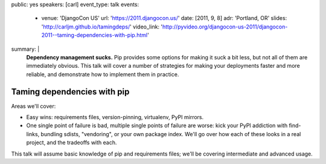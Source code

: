 public: yes
speakers: [carl]
event_type: talk
events:
  - venue: 'DjangoCon US'
    url: 'https://2011.djangocon.us/'
    date: [2011, 9, 8]
    adr: 'Portland, OR'
    slides: 'http://carljm.github.io/tamingdeps/'
    video_link: 'http://pyvideo.org/djangocon-us-2011/djangocon-2011--taming-dependencies-with-pip.html'
summary: |
  **Dependency management sucks.**
  Pip provides some options for making it suck a bit less,
  but not all of them are immediately obvious.
  This talk will cover a number of strategies
  for making your deployments faster and more reliable,
  and demonstrate how to implement them in practice.


Taming dependencies with pip
============================

Areas we'll cover:

- Easy wins: requirements files, version-pinning, virtualenv, PyPI mirrors.

- One single point of failure is bad, multiple single points of failure are worse: kick your PyPI addiction with find-links, bundling sdists, "vendoring", or your own package index. We'll go over how each of these looks in a real project, and the tradeoffs with each.

This talk will assume basic knowledge of pip and requirements files; we'll be covering intermediate and advanced usage.
